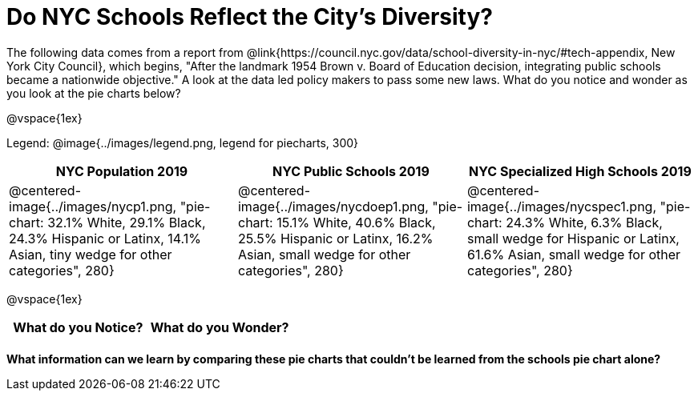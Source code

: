= Do NYC Schools Reflect the City's Diversity?

The following data comes from a report from @link{https://council.nyc.gov/data/school-diversity-in-nyc/#tech-appendix, New York City Council}, which begins, "After the landmark 1954 Brown v. Board of Education decision, integrating public schools became a nationwide objective." A look at the data led policy makers to pass some new laws. What do you notice and wonder as you look at the pie charts below?

@vspace{1ex}

Legend: @image{../images/legend.png, legend for piecharts, 300}
[cols="^1a, ^1a, ^1a", options=header]
|===
|*NYC Population 2019*
|*NYC Public Schools 2019*
|*NYC Specialized High Schools 2019*

|@centered-image{../images/nycp1.png, "pie-chart: 32.1% White, 29.1% Black, 24.3% Hispanic or Latinx, 14.1% Asian, tiny wedge for other categories", 280}
|@centered-image{../images/nycdoep1.png, "pie-chart: 15.1% White, 40.6% Black, 25.5% Hispanic or Latinx, 16.2% Asian, small wedge for other categories", 280}
|@centered-image{../images/nycspec1.png, "pie-chart: 24.3% White, 6.3% Black, small wedge for Hispanic or Latinx, 61.6% Asian, small wedge for other categories", 280}
|===

@vspace{1ex}
[.stretch, cols="^1a,^1a",options="header"]
|===
| What do you Notice?	| What do you Wonder?
|						|
|===

*What information can we learn by comparing these pie charts that couldn't be learned from the schools pie chart alone?*

